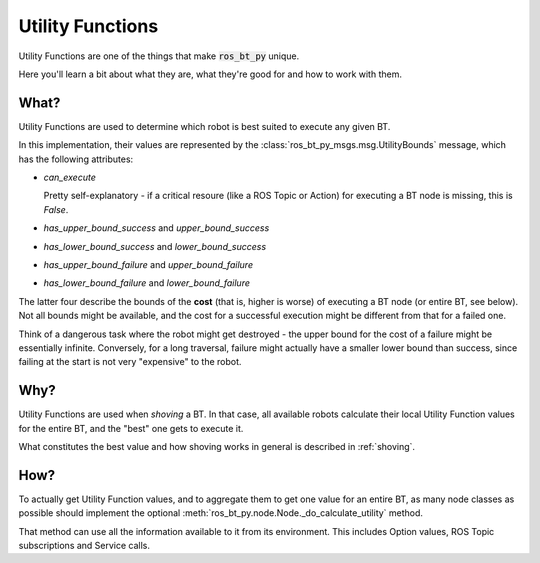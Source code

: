 .. _utility-functions:

Utility Functions
=================

Utility Functions are one of the things that make :code:`ros_bt_py` unique.

Here you'll learn a bit about what they are, what they're good for and
how to work with them.

What?
-----

Utility Functions are used to determine which robot is best suited to
execute any given BT.

In this implementation, their values are represented by the
:class:`ros_bt_py_msgs.msg.UtilityBounds` message, which has the
following attributes:

* `can_execute`

  Pretty self-explanatory - if a critical resoure (like a ROS Topic or
  Action) for executing a BT node is missing, this is `False`.

* `has_upper_bound_success` and `upper_bound_success`
* `has_lower_bound_success` and `lower_bound_success`
* `has_upper_bound_failure` and `upper_bound_failure`
* `has_lower_bound_failure` and `lower_bound_failure`

The latter four describe the bounds of the **cost** (that is, higher
is worse) of executing a BT node (or entire BT, see below). Not all
bounds might be available, and the cost for a successful execution
might be different from that for a failed one.

Think of a dangerous task where the robot might get destroyed - the
upper bound for the cost of a failure might be essentially infinite.
Conversely, for a long traversal, failure might actually have a
smaller lower bound than success, since failing at the start is not
very "expensive" to the robot.

Why?
----

Utility Functions are used when *shoving* a BT. In that case,
all available robots calculate their local Utility Function values for
the entire BT, and the "best" one gets to execute it.

What constitutes the best value and how shoving works in general is
described in :ref:`shoving`.

How?
----

To actually get Utility Function values, and to aggregate them to get
one value for an entire BT, as many node classes as possible should
implement the optional
:meth:`ros_bt_py.node.Node._do_calculate_utility` method.

That method can use all the information available to it from its
environment.
This includes Option values, ROS Topic subscriptions and Service calls.
